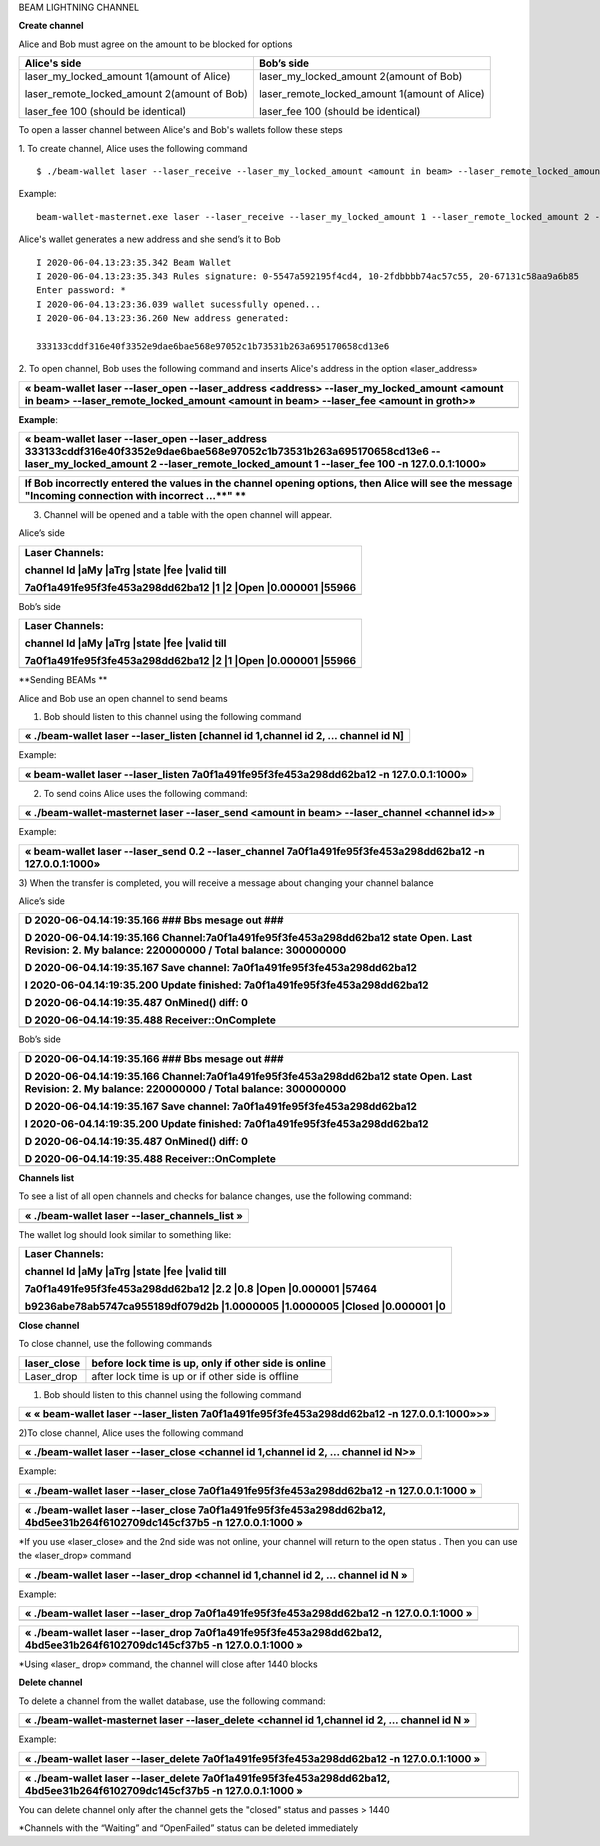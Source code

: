 BEAM LIGHTNING CHANNEL

**Create channel**

Alice and Bob must agree on the amount to be blocked for options

+--------------------------------------------------+----------------------------------------------------+
| **Alice's side**                                 | **Bob’s side**                                     |
+==================================================+====================================================+
| laser\_my\_locked\_amount 1(amount of Alice)     | laser\_my\_locked\_amount 2(amount of Bob)         |
|                                                  |                                                    |
| laser\_remote\_locked\_amount 2(amount of Bob)   | laser\_remote\_locked\_amount 1(amount of Alice)   |
|                                                  |                                                    |
| laser\_fee 100 (should be identical)             | laser\_fee 100 (should be identical)               |
+--------------------------------------------------+----------------------------------------------------+

To open a lasser channel between Alice's and Bob's wallets follow these
steps

1. To create channel, Alice uses the following command
::
   
   $ ./beam-wallet laser --laser_receive --laser_my_locked_amount <amount in beam> --laser_remote_locked_amount <amount in beam> --laser_fee <amount in groth

Example:

::
  
   beam-wallet-masternet.exe laser --laser_receive --laser_my_locked_amount 1 --laser_remote_locked_amount 2 --laser_fee 100 -n 127.0.0.1:1000
  
Alice's wallet generates a new address and she send’s it to Bob

::

    I 2020-06-04.13:23:35.342 Beam Wallet 
    I 2020-06-04.13:23:35.343 Rules signature: 0-5547a592195f4cd4, 10-2fdbbbb74ac57c55, 20-67131c58aa9a6b85
    Enter password: *
    I 2020-06-04.13:23:36.039 wallet sucessfully opened...
    I 2020-06-04.13:23:36.260 New address generated:

    333133cddf316e40f3352e9dae6bae568e97052c1b73531b263a695170658cd13e6 
  
2. To open channel, Bob uses the following command and inserts Alice's
address in the option «laser\_address»

+----------------------------------------------------------------------------------------------------------------------------------------------------------------------------------------------+
| « beam-wallet laser --laser\_open --laser\_address <address> --laser\_my\_locked\_amount <amount in beam> --laser\_remote\_locked\_amount <amount in beam> --laser\_fee <amount in groth>»   |
+==============================================================================================================================================================================================+
+----------------------------------------------------------------------------------------------------------------------------------------------------------------------------------------------+

**Example**:

+------------------------------------------------------------------------------------------------------------------------------------------------------------------------------------------------------------------------------+
| « beam-wallet laser --laser\_open --laser\_address 333133cddf316e40f3352e9dae6bae568e97052c1b73531b263a695170658cd13e6 --laser\_my\_locked\_amount 2 --laser\_remote\_locked\_amount 1 --laser\_fee 100 -n 127.0.0.1:1000»   |
+==============================================================================================================================================================================================================================+
+------------------------------------------------------------------------------------------------------------------------------------------------------------------------------------------------------------------------------+

+-------------------------------------------------------------------------------------------------------------------------------------------------------+
| If Bob incorrectly entered the values in the channel opening options, then Alice will see the message "Incoming connection with incorrect …\ **" **   |
+=======================================================================================================================================================+
+-------------------------------------------------------------------------------------------------------------------------------------------------------+

3) Сhannel will be opened and a table with the open channel will appear.

Alice’s side

+----------------------------------------------------------------------+
| Laser Channels:                                                      |
|                                                                      |
| channel Id \|aMy \|aTrg \|state \|fee \|valid till                   |
|                                                                      |
| 7a0f1a491fe95f3fe453a298dd62ba12 \|1 \|2 \|Open \|0.000001 \|55966   |
+======================================================================+
+----------------------------------------------------------------------+

Bob’s side

+----------------------------------------------------------------------+
| Laser Channels:                                                      |
|                                                                      |
| channel Id \|aMy \|aTrg \|state \|fee \|valid till                   |
|                                                                      |
| 7a0f1a491fe95f3fe453a298dd62ba12 \|2 \|1 \|Open \|0.000001 \|55966   |
+======================================================================+
+----------------------------------------------------------------------+

**Sending BEAMs **

Alice and Bob use an open channel to send beams

1) Bob should listen to this channel using the following command

+---------------------------------------------------------------------------------------+
| « ./beam-wallet laser --laser\_listen [channel id 1,channel id 2, ... channel id N]   |
+=======================================================================================+
+---------------------------------------------------------------------------------------+

Example:

+-------------------------------------------------------------------------------------------+
| « beam-wallet laser --laser\_listen 7a0f1a491fe95f3fe453a298dd62ba12 -n 127.0.0.1:1000»   |
+===========================================================================================+
+-------------------------------------------------------------------------------------------+

2) To send coins Alice uses the following command:

+-------------------------------------------------------------------------------------------------+
| « ./beam-wallet-masternet laser --laser\_send <amount in beam> --laser\_channel <channel id>»   |
+=================================================================================================+
+-------------------------------------------------------------------------------------------------+

Example:

+--------------------------------------------------------------------------------------------------------------+
| « beam-wallet laser --laser\_send 0.2 --laser\_channel 7a0f1a491fe95f3fe453a298dd62ba12 -n 127.0.0.1:1000»   |
+==============================================================================================================+
+--------------------------------------------------------------------------------------------------------------+

3) When the transfer is completed, you will receive a message about
changing your channel balance

Alice’s side

+-----------------------------------------------------------------------------------------------------------------------------------------------------+
| D 2020-06-04.14:19:35.166 ### Bbs mesage out ###                                                                                                    |
|                                                                                                                                                     |
| D 2020-06-04.14:19:35.166 Channel:7a0f1a491fe95f3fe453a298dd62ba12 state Open. Last Revision: 2. My balance: 220000000 / Total balance: 300000000   |
|                                                                                                                                                     |
| D 2020-06-04.14:19:35.167 Save channel: 7a0f1a491fe95f3fe453a298dd62ba12                                                                            |
|                                                                                                                                                     |
| I 2020-06-04.14:19:35.200 Update finished: 7a0f1a491fe95f3fe453a298dd62ba12                                                                         |
|                                                                                                                                                     |
| D 2020-06-04.14:19:35.487 OnMined() diff: 0                                                                                                         |
|                                                                                                                                                     |
| D 2020-06-04.14:19:35.488 Receiver::OnComplete                                                                                                      |
+=====================================================================================================================================================+
+-----------------------------------------------------------------------------------------------------------------------------------------------------+

Bob’s side

+-----------------------------------------------------------------------------------------------------------------------------------------------------+
| D 2020-06-04.14:19:35.166 ### Bbs mesage out ###                                                                                                    |
|                                                                                                                                                     |
| D 2020-06-04.14:19:35.166 Channel:7a0f1a491fe95f3fe453a298dd62ba12 state Open. Last Revision: 2. My balance: 220000000 / Total balance: 300000000   |
|                                                                                                                                                     |
| D 2020-06-04.14:19:35.167 Save channel: 7a0f1a491fe95f3fe453a298dd62ba12                                                                            |
|                                                                                                                                                     |
| I 2020-06-04.14:19:35.200 Update finished: 7a0f1a491fe95f3fe453a298dd62ba12                                                                         |
|                                                                                                                                                     |
| D 2020-06-04.14:19:35.487 OnMined() diff: 0                                                                                                         |
|                                                                                                                                                     |
| D 2020-06-04.14:19:35.488 Receiver::OnComplete                                                                                                      |
+=====================================================================================================================================================+
+-----------------------------------------------------------------------------------------------------------------------------------------------------+

**Channels list**

To see a list of all open channels and checks for balance changes, use
the following command:

+---------------------------------------------------+
| « ./beam-wallet laser --laser\_channels\_list »   |
+===================================================+
+---------------------------------------------------+

The wallet log should look similar to something like:

+------------------------------------------------------------------------------------+
| Laser Channels:                                                                    |
|                                                                                    |
| channel Id \|aMy \|aTrg \|state \|fee \|valid till                                 |
|                                                                                    |
| 7a0f1a491fe95f3fe453a298dd62ba12 \|2.2 \|0.8 \|Open \|0.000001 \|57464             |
|                                                                                    |
| b9236abe78ab5747ca955189df079d2b \|1.0000005 \|1.0000005 \|Closed \|0.000001 \|0   |
+====================================================================================+
+------------------------------------------------------------------------------------+

**Close channel**

To close channel, use the following commands

+----------------+--------------------------------------------------------+
| laser\_close   | before lock time is up, only if other side is online   |
+================+========================================================+
| Laser\_drop    |  after lock time is up or if other side is offline     |
+----------------+--------------------------------------------------------+

1) Bob should listen to this channel using the following command

+-----------------------------------------------------------------------------------------------+
| « « beam-wallet laser --laser\_listen 7a0f1a491fe95f3fe453a298dd62ba12 -n 127.0.0.1:1000»>»   |
+===============================================================================================+
+-----------------------------------------------------------------------------------------------+

2)To close channel, Alice uses the following command

+---------------------------------------------------------------------------------------+
| « ./beam-wallet laser --laser\_close <channel id 1,channel id 2, ... channel id N>»   |
+=======================================================================================+
+---------------------------------------------------------------------------------------+

Example:

+---------------------------------------------------------------------------------------------+
| « ./beam-wallet laser --laser\_close 7a0f1a491fe95f3fe453a298dd62ba12 -n 127.0.0.1:1000 »   |
+=============================================================================================+
+---------------------------------------------------------------------------------------------+

+------------------------------------------------------------------------------------------------------------------------------+
| « ./beam-wallet laser --laser\_close 7a0f1a491fe95f3fe453a298dd62ba12, 4bd5ee31b264f6102709dc145cf37b5 -n 127.0.0.1:1000 »   |
+==============================================================================================================================+
+------------------------------------------------------------------------------------------------------------------------------+

\*If you use «laser\_close» and the 2nd side was not online, your
channel will return to the open status . Then you can use the
«laser\_drop» command

+--------------------------------------------------------------------------------------+
| « ./beam-wallet laser --laser\_drop <channel id 1,channel id 2, ... channel id N »   |
+======================================================================================+
+--------------------------------------------------------------------------------------+

Example:

+--------------------------------------------------------------------------------------------+
| « ./beam-wallet laser --laser\_drop 7a0f1a491fe95f3fe453a298dd62ba12 -n 127.0.0.1:1000 »   |
+============================================================================================+
+--------------------------------------------------------------------------------------------+

+-----------------------------------------------------------------------------------------------------------------------------+
| « ./beam-wallet laser --laser\_drop 7a0f1a491fe95f3fe453a298dd62ba12, 4bd5ee31b264f6102709dc145cf37b5 -n 127.0.0.1:1000 »   |
+=============================================================================================================================+
+-----------------------------------------------------------------------------------------------------------------------------+

\*Using «laser\_ drop» command, the channel will close after 1440 blocks

**Delete channel**

To delete a channel from the wallet database, use the following command:

+--------------------------------------------------------------------------------------------------+
| « ./beam-wallet-masternet laser --laser\_delete <channel id 1,channel id 2, ... channel id N »   |
+==================================================================================================+
|                                                                                                  |
+--------------------------------------------------------------------------------------------------+

Example:

+----------------------------------------------------------------------------------------------+
| « ./beam-wallet laser --laser\_delete 7a0f1a491fe95f3fe453a298dd62ba12 -n 127.0.0.1:1000 »   |
+==============================================================================================+
+----------------------------------------------------------------------------------------------+

+-------------------------------------------------------------------------------------------------------------------------------+
| « ./beam-wallet laser --laser\_delete 7a0f1a491fe95f3fe453a298dd62ba12, 4bd5ee31b264f6102709dc145cf37b5 -n 127.0.0.1:1000 »   |
+===============================================================================================================================+
+-------------------------------------------------------------------------------------------------------------------------------+

You can delete channel only after the channel gets the "closed" status
and passes > 1440

\*Channels with the “Waiting” and “OpenFailed” status can be deleted
immediately
